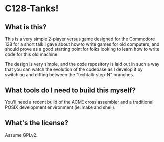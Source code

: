 * C128-Tanks!

** What is this?

This is a very simple 2-player versus game designed for the Commodore 128 for a
short talk I gave about how to write games for old computers, and should prove
as a good starting point for folks looking to learn how to write code for this
old machine.

The design is very simple, and the code repository is laid out in such a way
that you can watch the evolution of the codebase as I develop it by switching
and diffing between the "techtalk-step-N" branches.

** What tools do I need to build this myself?

You'll need a recent build of the ACME cross assembler and a traditional POSIX
development environment (ie: make and shell).

** What's the license?

Assume GPLv2.

